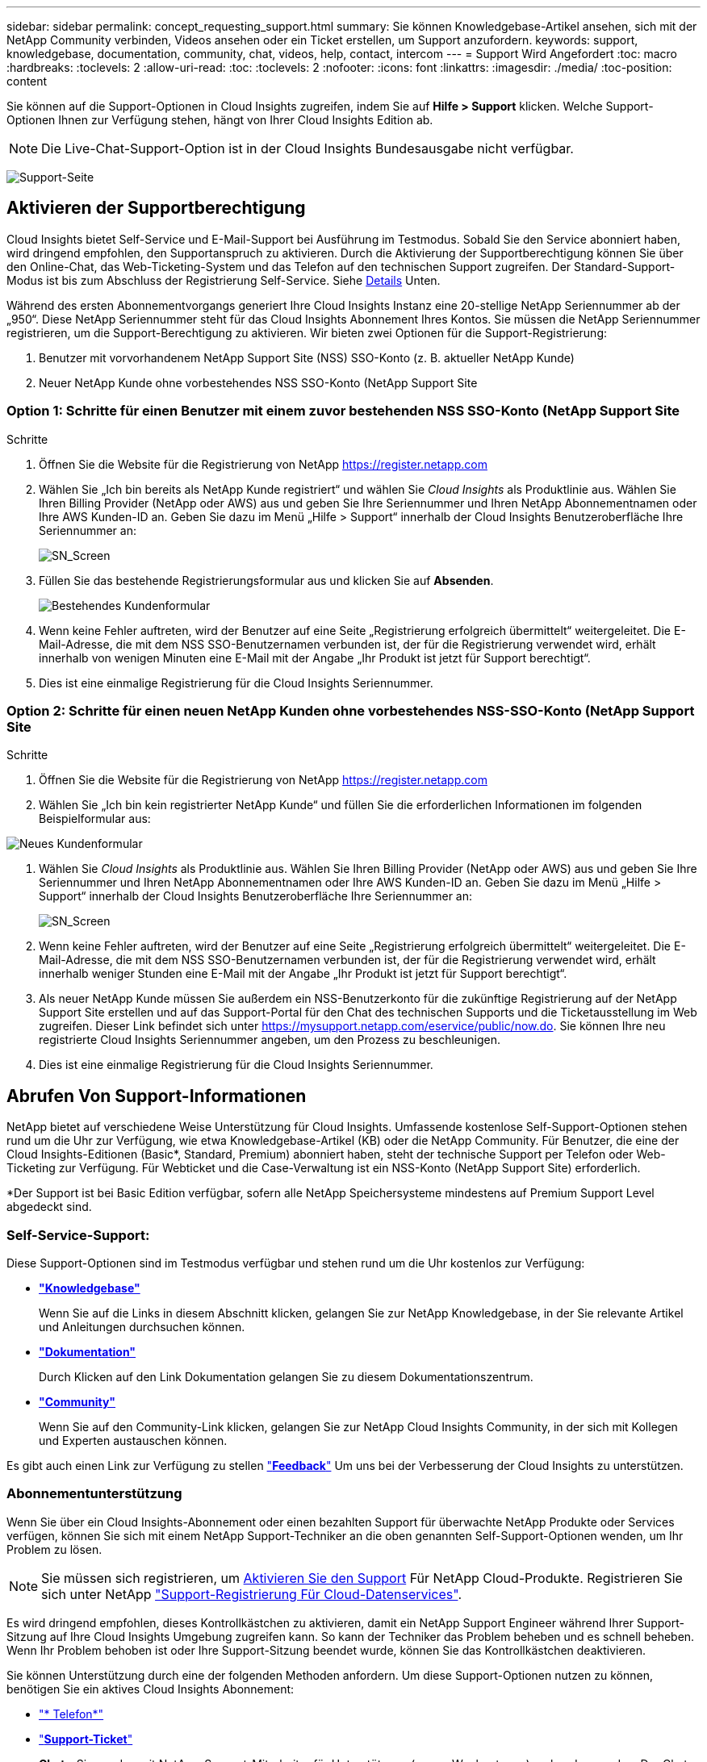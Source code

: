 ---
sidebar: sidebar 
permalink: concept_requesting_support.html 
summary: Sie können Knowledgebase-Artikel ansehen, sich mit der NetApp Community verbinden, Videos ansehen oder ein Ticket erstellen, um Support anzufordern. 
keywords: support, knowledgebase, documentation, community, chat, videos, help, contact, intercom 
---
= Support Wird Angefordert
:toc: macro
:hardbreaks:
:toclevels: 2
:allow-uri-read: 
:toc: 
:toclevels: 2
:nofooter: 
:icons: font
:linkattrs: 
:imagesdir: ./media/
:toc-position: content



toc::[]
Sie können auf die Support-Optionen in Cloud Insights zugreifen, indem Sie auf *Hilfe > Support* klicken. Welche Support-Optionen Ihnen zur Verfügung stehen, hängt von Ihrer Cloud Insights Edition ab.


NOTE: Die Live-Chat-Support-Option ist in der Cloud Insights Bundesausgabe nicht verfügbar.

image:SupportPageWithLearningCenter.png["Support-Seite"]



== Aktivieren der Supportberechtigung

Cloud Insights bietet Self-Service und E-Mail-Support bei Ausführung im Testmodus. Sobald Sie den Service abonniert haben, wird dringend empfohlen, den Supportanspruch zu aktivieren. Durch die Aktivierung der Supportberechtigung können Sie über den Online-Chat, das Web-Ticketing-System und das Telefon auf den technischen Support zugreifen. Der Standard-Support-Modus ist bis zum Abschluss der Registrierung Self-Service. Siehe <<obtaining-support-information,Details>> Unten.

Während des ersten Abonnementvorgangs generiert Ihre Cloud Insights Instanz eine 20-stellige NetApp Seriennummer ab der „950“. Diese NetApp Seriennummer steht für das Cloud Insights Abonnement Ihres Kontos. Sie müssen die NetApp Seriennummer registrieren, um die Support-Berechtigung zu aktivieren. Wir bieten zwei Optionen für die Support-Registrierung:

. Benutzer mit vorvorhandenem NetApp Support Site (NSS) SSO-Konto (z. B. aktueller NetApp Kunde)
. Neuer NetApp Kunde ohne vorbestehendes NSS SSO-Konto (NetApp Support Site




=== Option 1: Schritte für einen Benutzer mit einem zuvor bestehenden NSS SSO-Konto (NetApp Support Site

.Schritte
. Öffnen Sie die Website für die Registrierung von NetApp https://register.netapp.com[]
. Wählen Sie „Ich bin bereits als NetApp Kunde registriert“ und wählen Sie _Cloud Insights_ als Produktlinie aus. Wählen Sie Ihren Billing Provider (NetApp oder AWS) aus und geben Sie Ihre Seriennummer und Ihren NetApp Abonnementnamen oder Ihre AWS Kunden-ID an. Geben Sie dazu im Menü „Hilfe > Support“ innerhalb der Cloud Insights Benutzeroberfläche Ihre Seriennummer an:
+
image:SupportPage_SN_Section-NA.png["SN_Screen"]

. Füllen Sie das bestehende Registrierungsformular aus und klicken Sie auf *Absenden*.
+
image:ExistingCustomerRegExample.png["Bestehendes Kundenformular"]

. Wenn keine Fehler auftreten, wird der Benutzer auf eine Seite „Registrierung erfolgreich übermittelt“ weitergeleitet. Die E-Mail-Adresse, die mit dem NSS SSO-Benutzernamen verbunden ist, der für die Registrierung verwendet wird, erhält innerhalb von wenigen Minuten eine E-Mail mit der Angabe „Ihr Produkt ist jetzt für Support berechtigt“.
. Dies ist eine einmalige Registrierung für die Cloud Insights Seriennummer.




=== Option 2: Schritte für einen neuen NetApp Kunden ohne vorbestehendes NSS-SSO-Konto (NetApp Support Site

.Schritte
. Öffnen Sie die Website für die Registrierung von NetApp https://register.netapp.com[]
. Wählen Sie „Ich bin kein registrierter NetApp Kunde“ und füllen Sie die erforderlichen Informationen im folgenden Beispielformular aus:


image:NewCustomerRegExample.png["Neues Kundenformular"]

. Wählen Sie _Cloud Insights_ als Produktlinie aus. Wählen Sie Ihren Billing Provider (NetApp oder AWS) aus und geben Sie Ihre Seriennummer und Ihren NetApp Abonnementnamen oder Ihre AWS Kunden-ID an. Geben Sie dazu im Menü „Hilfe > Support“ innerhalb der Cloud Insights Benutzeroberfläche Ihre Seriennummer an:
+
image:SupportPage_SN_Section-NA.png["SN_Screen"]

. Wenn keine Fehler auftreten, wird der Benutzer auf eine Seite „Registrierung erfolgreich übermittelt“ weitergeleitet. Die E-Mail-Adresse, die mit dem NSS SSO-Benutzernamen verbunden ist, der für die Registrierung verwendet wird, erhält innerhalb weniger Stunden eine E-Mail mit der Angabe „Ihr Produkt ist jetzt für Support berechtigt“.
. Als neuer NetApp Kunde müssen Sie außerdem ein NSS-Benutzerkonto für die zukünftige Registrierung auf der NetApp Support Site erstellen und auf das Support-Portal für den Chat des technischen Supports und die Ticketausstellung im Web zugreifen. Dieser Link befindet sich unter https://mysupport.netapp.com/eservice/public/now.do[]. Sie können Ihre neu registrierte Cloud Insights Seriennummer angeben, um den Prozess zu beschleunigen.
. Dies ist eine einmalige Registrierung für die Cloud Insights Seriennummer.




== Abrufen Von Support-Informationen

NetApp bietet auf verschiedene Weise Unterstützung für Cloud Insights. Umfassende kostenlose Self-Support-Optionen stehen rund um die Uhr zur Verfügung, wie etwa Knowledgebase-Artikel (KB) oder die NetApp Community. Für Benutzer, die eine der Cloud Insights-Editionen (Basic*, Standard, Premium) abonniert haben, steht der technische Support per Telefon oder Web-Ticketing zur Verfügung. Für Webticket und die Case-Verwaltung ist ein NSS-Konto (NetApp Support Site) erforderlich.

*Der Support ist bei Basic Edition verfügbar, sofern alle NetApp Speichersysteme mindestens auf Premium Support Level abgedeckt sind.



=== Self-Service-Support:

Diese Support-Optionen sind im Testmodus verfügbar und stehen rund um die Uhr kostenlos zur Verfügung:

* *link:https://mysupport.netapp.com/site/search?q=cloud%20insights&offset=0&searchType=Manual&autocorrect=true&origin=CI_Suppport_KB&filter=%28content_type%3D%3D%22knowledgebase%22;product%3D%3D%22Cloud%20Insights%22%29["Knowledgebase"]*
+
Wenn Sie auf die Links in diesem Abschnitt klicken, gelangen Sie zur NetApp Knowledgebase, in der Sie relevante Artikel und Anleitungen durchsuchen können.



* *link:https://docs.netapp.com/us-en/cloudinsights/["Dokumentation"]*
+
Durch Klicken auf den Link Dokumentation gelangen Sie zu diesem Dokumentationszentrum.

* *link:https://mysupport.netapp.com/site/search?q=cloud%20insights&offset=0&searchType=Manual&autocorrect=true&origin=CI_Support_Community&filter=%28content_type%3D%3D%22community%22;product%3D%3D%22Cloud%20Insights%22%29["Community"]*
+
Wenn Sie auf den Community-Link klicken, gelangen Sie zur NetApp Cloud Insights Community, in der sich mit Kollegen und Experten austauschen können.



Es gibt auch einen Link zur Verfügung zu stellen link:mailto:ng-cloudinsights-customerfeedback@netapp.com["*Feedback*"] Um uns bei der Verbesserung der Cloud Insights zu unterstützen.



=== Abonnementunterstützung

Wenn Sie über ein Cloud Insights-Abonnement oder einen bezahlten Support für überwachte NetApp Produkte oder Services verfügen, können Sie sich mit einem NetApp Support-Techniker an die oben genannten Self-Support-Optionen wenden, um Ihr Problem zu lösen.


NOTE: Sie müssen sich registrieren, um <<Activating support entitlement and accessing support,Aktivieren Sie den Support>> Für NetApp Cloud-Produkte. Registrieren Sie sich unter NetApp link:https://register.netapp.com["Support-Registrierung Für Cloud-Datenservices"].

Es wird dringend empfohlen, dieses Kontrollkästchen zu aktivieren, damit ein NetApp Support Engineer während Ihrer Support-Sitzung auf Ihre Cloud Insights Umgebung zugreifen kann. So kann der Techniker das Problem beheben und es schnell beheben. Wenn Ihr Problem behoben ist oder Ihre Support-Sitzung beendet wurde, können Sie das Kontrollkästchen deaktivieren.

Sie können Unterstützung durch eine der folgenden Methoden anfordern. Um diese Support-Optionen nutzen zu können, benötigen Sie ein aktives Cloud Insights Abonnement:

* link:https://www.netapp.com/us/contact-us/support.aspx["* Telefon*"]
* link:https://mysupport.netapp.com/portal?_nfpb=true&_st=initialPage=true&_pageLabel=submitcase["*Support-Ticket*"]
* *Chat* - Sie werden mit NetApp-Support-Mitarbeiter für Unterstützung (nur an Wochentagen) verbunden werden. Der Chat ist in der Menüoption *Hilfe > Live-Chat* oben rechts auf einem beliebigen Cloud Insights-Bildschirm verfügbar.


Sie können auch Unterstützung für den Vertrieb anfordern, indem Sie auf die klicken link:https://www.netapp.com/us/forms/sales-inquiry/cloud-insights-sales-inquiries.aspx["*Vertrieb Kontaktieren*"] Verlinken:

Die Cloud Insights-Seriennummer wird im Dienst über das Menü * Hilfe > Support* angezeigt. Wenn beim Zugriff auf den Service Probleme auftreten und bereits eine Seriennummer bei NetApp registriert wurde, können Sie sich auch die Seriennummern der Cloud Insights auf der NetApp Support Site wie folgt ansehen:

* Melden Sie sich bei mysupport.netapp.com an
* Verwenden Sie auf der Registerkarte „Produkte“ > „Meine Produkte“ die Produktfamilie „SaaS Cloud Insights“, um alle Ihre registrierten Seriennummern zu finden:


image:Support_View_SN.png["Support SN anzeigen"]



== Supportmatrix Für Cloud Insights Data Collector

Sie können Informationen und Details zu unterstützten Datensammlern im anzeigen oder herunterladen link:reference_data_collector_support_matrix.html["*Cloud Insights Data Collector Supportmatrix*, Rolle=„extern“"].



=== Learning Center

Unabhängig von Ihrem Abonnement *Hilfe > Support* Links zu verschiedenen Kursangeboten der NetApp University, damit Sie den größtmöglichen Nutzen aus Cloud Insights ziehen können. Erfahren Sie mehr darüber!
